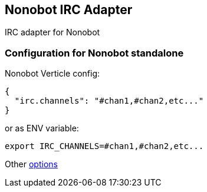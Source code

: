 ## Nonobot IRC Adapter

IRC adapter for Nonobot

### Configuration for Nonobot standalone

Nonobot Verticle config:

----
{
  "irc.channels": "#chan1,#chan2,etc..."
}
----

or as ENV variable:

----
export IRC_CHANNELS=#chan1,#chan2,etc...
----

Other link:src/main/asciidoc/dataobjects.adoc[options]
